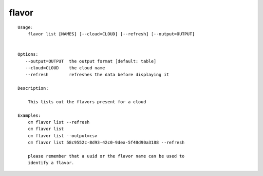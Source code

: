flavor
======

::

    Usage:
        flavor list [NAMES] [--cloud=CLOUD] [--refresh] [--output=OUTPUT]


    Options:
       --output=OUTPUT  the output format [default: table]
       --cloud=CLOUD    the cloud name
       --refresh        refreshes the data before displaying it

    Description:

        This lists out the flavors present for a cloud

    Examples:
        cm flavor list --refresh
        cm flavor list
        cm flavor list --output=csv
        cm flavor list 58c9552c-8d93-42c0-9dea-5f48d90a3188 --refresh

        please remember that a uuid or the flavor name can be used to
        identify a flavor.


